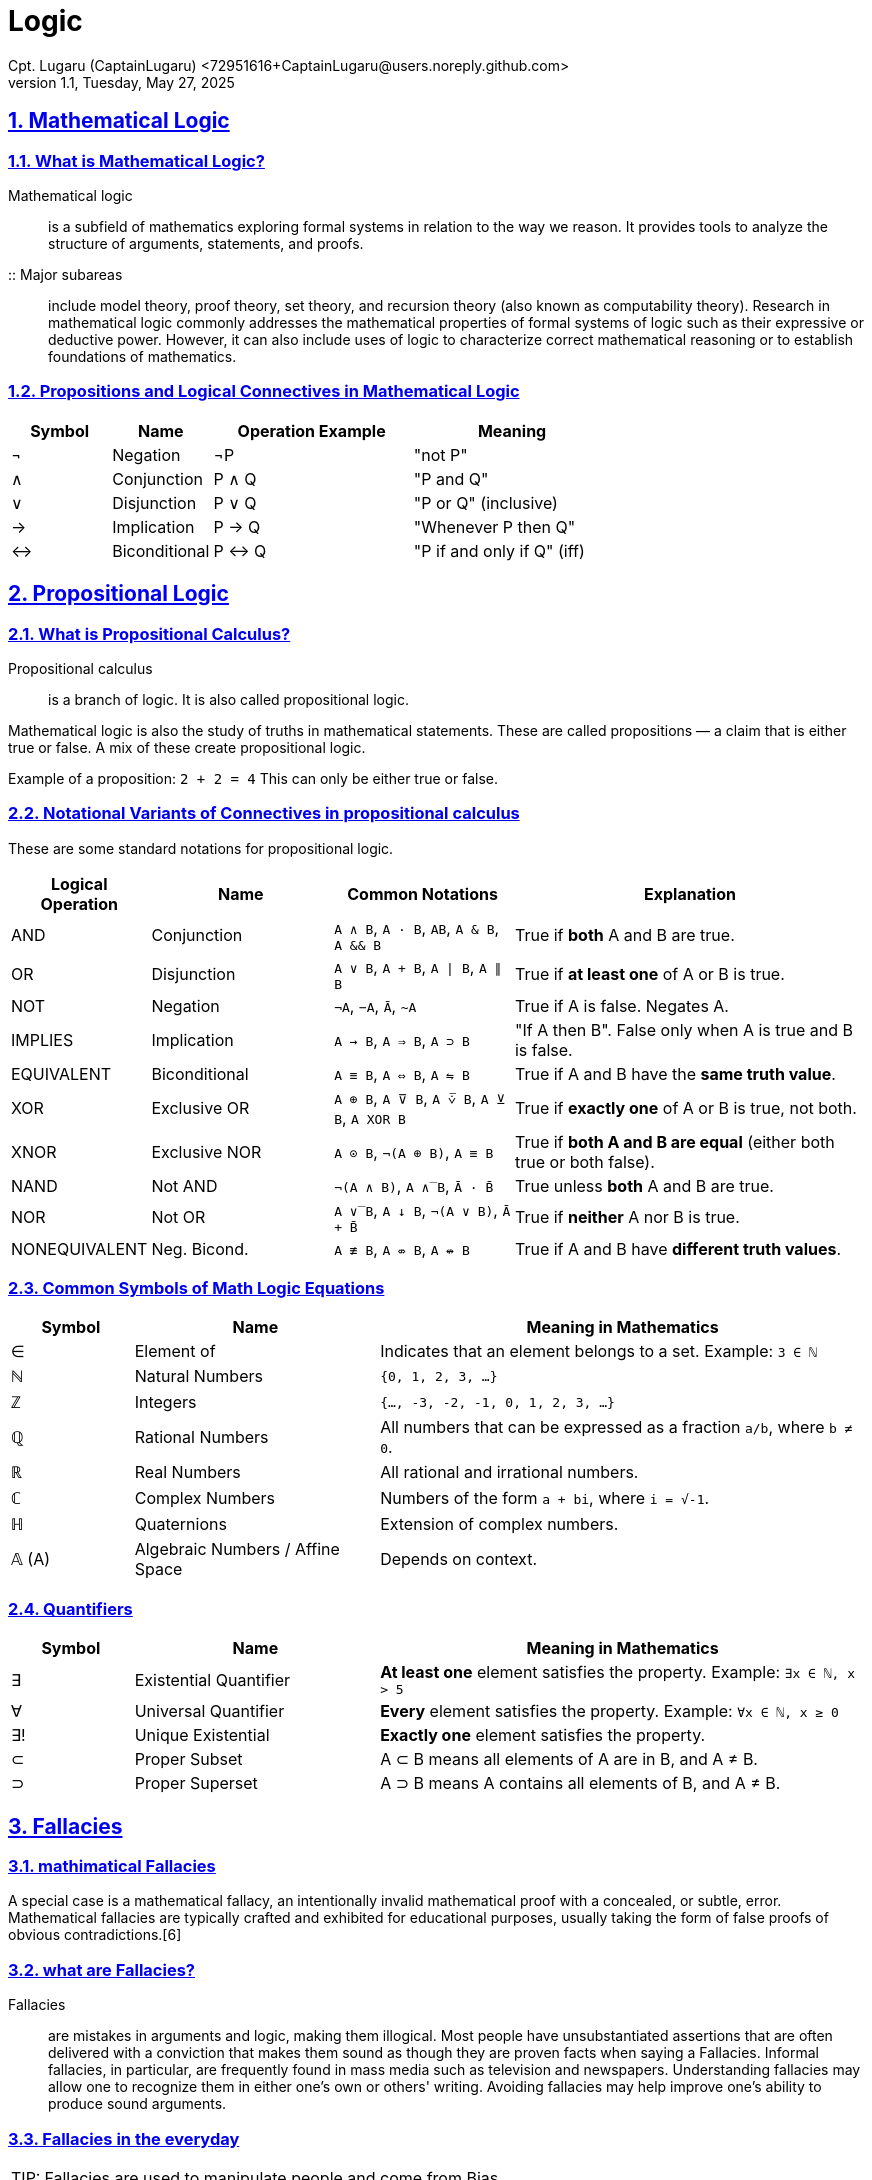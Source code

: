 = Logic
Cpt. Lugaru (CaptainLugaru) <72951616+CaptainLugaru@users.noreply.github.com>
v1.1, Tuesday, May 27, 2025
:description: Learning what is Stoicism
:sectnums:
:sectanchors:
:sectlinks:
:icons: font
:tip-caption: TIP:
:note-caption: NOTE:
:important-caption: ❗
:caution-caption: 🔥
:warning-caption: WARNING:
:toc: preamble
:toclevels: 1
:toc-title: What is Stoicism
:keywords: Homeschool Learning Journey, Philosophy, Virtue, Mental Resilience
:imagesdir: ./images
:labsdir: ./labs

ifdef::env-name[:relfilesuffix: .adoc]

== Mathematical Logic

=== What is Mathematical Logic?

Mathematical logic:: is a subfield of mathematics exploring formal systems in relation to the way we reason. It provides tools to analyze the structure of arguments, statements, and proofs.

:: Major subareas::  include model theory, proof theory, set theory, and recursion theory (also known as computability theory). Research in mathematical logic commonly addresses the mathematical properties of formal systems of logic such as their expressive or deductive power. However, it can also include uses of logic to characterize correct mathematical reasoning or to establish foundations of mathematics.



[#_propositions_and_logical_connectives]
=== Propositions and Logical Connectives in Mathematical Logic

[cols="1,1,2,2", options="header"]
|===
| Symbol | Name          | Operation Example | Meaning

| ¬      | Negation      | ¬P                | "not P"
| ∧      | Conjunction   | P ∧ Q             | "P and Q"
| ∨      | Disjunction   | P ∨ Q             | "P or Q" (inclusive)
| →      | Implication   | P → Q             | "Whenever P then Q"
| ↔      | Biconditional | P ↔ Q             | "P if and only if Q" (iff)
|===

== Propositional Logic

=== What is Propositional Calculus?

Propositional calculus:: is a branch of logic. It is also called propositional logic.


Mathematical logic is also the study of truths in mathematical statements. These are called propositions — a claim that is either true or false. A mix of these create propositional logic.

Example of a proposition: `2 + 2 = 4`
This can only be either true or false.

=== Notational Variants of Connectives in propositional calculus

These are some standard notations for propositional logic.

[cols="1,2,2,4", options="header"]
|===
| Logical Operation | Name          | Common Notations                                  | Explanation

| AND               | Conjunction   | `A ∧ B`, `A · B`, `AB`, `A & B`, `A && B`         | True if *both* A and B are true.
| OR                | Disjunction   | `A ∨ B`, `A + B`, `A ∣ B`, `A ∥ B`                | True if *at least one* of A or B is true.
| NOT               | Negation      | `¬A`, `−A`, `Ā`, `~A`                             | True if A is false. Negates A.
| IMPLIES           | Implication   | `A → B`, `A ⇒ B`, `A ⊃ B`                         | "If A then B". False only when A is true and B is false.
| EQUIVALENT        | Biconditional | `A ≡ B`, `A ⇔ B`, `A ⇋ B`                         | True if A and B have the *same truth value*.
| XOR               | Exclusive OR  | `A ⊕ B`, `A ⊽ B`, `A ⩒̅ B`, `A ⊻ B`, `A XOR B`     | True if *exactly one* of A or B is true, not both.
| XNOR              | Exclusive NOR | `A ⊙ B`, `¬(A ⊕ B)`, `A ≡ B`                      | True if *both A and B are equal* (either both true or both false).
| NAND              | Not AND       | `¬(A ∧ B)`, `A ∧̅ B`, `Ā · B̄`                    | True unless *both* A and B are true.
| NOR               | Not OR        | `A ∨̅ B`, `A ↓ B`, `¬(A ∨ B)`, `Ā + B̄`           | True if *neither* A nor B is true.
| NONEQUIVALENT     | Neg. Bicond.  | `A ≢ B`, `A ⇎ B`, `A ↮ B`                         | True if A and B have *different truth values*.
|===

=== Common Symbols of Math Logic Equations

[cols="1,2,4", options="header"]
|===
| Symbol | Name                        | Meaning in Mathematics

| ∈      | Element of                  | Indicates that an element belongs to a set. Example: `3 ∈ ℕ`
| ℕ      | Natural Numbers             | `{0, 1, 2, 3, ...}`
| ℤ      | Integers                    | `{..., -3, -2, -1, 0, 1, 2, 3, ...}`
| ℚ      | Rational Numbers            | All numbers that can be expressed as a fraction `a/b`, where `b ≠ 0`.
| ℝ      | Real Numbers                | All rational and irrational numbers.
| ℂ      | Complex Numbers             | Numbers of the form `a + bi`, where `i = √-1`.
| ℍ      | Quaternions                 | Extension of complex numbers.
| 𝔸 (A)  | Algebraic Numbers / Affine Space | Depends on context.
|===

=== Quantifiers

[cols="1,2,4", options="header"]
|===
| Symbol | Name                        | Meaning in Mathematics

| ∃      | Existential Quantifier      | *At least one* element satisfies the property. Example: `∃x ∈ ℕ, x > 5`
| ∀      | Universal Quantifier        | *Every* element satisfies the property. Example: `∀x ∈ ℕ, x ≥ 0`
| ∃!     | Unique Existential          | *Exactly one* element satisfies the property.
| ⊂      | Proper Subset               | A ⊂ B means all elements of A are in B, and A ≠ B.
| ⊃      | Proper Superset             | A ⊃ B means A contains all elements of B, and A ≠ B.
|===

== Fallacies

=== mathimatical Fallacies
A special case is a mathematical fallacy, an intentionally invalid mathematical proof with a concealed, or subtle, error. Mathematical fallacies are typically crafted and exhibited for educational purposes, usually taking the form of false proofs of obvious contradictions.[6]

=== what are Fallacies?
Fallacies:: are mistakes in arguments and logic, making them illogical. Most people have unsubstantiated assertions that are often delivered with a conviction that makes them sound as though they are proven facts when saying a Fallacies. Informal fallacies, in particular, are frequently found in mass media such as television and newspapers. Understanding fallacies may allow one to recognize them in either one's own or others' writing. Avoiding fallacies may help improve one's ability to produce sound arguments.

=== Fallacies in the everyday

TIP: Fallacies are used to manipulate people and come from Bias.

Recognizing fallacies:: in everyday arguments may be difficult since arguments are often embedded in rhetorical patterns that obscure the logical connections between statements. Informal fallacies may also exploit the emotional, intellectual, or psychological weaknesses of the audience. Recognizing fallacies can develop reasoning skills to expose the weaker links between premises and conclusions to better discern between what appears to be true and what is true.


Fallacies are used in place of valid reasoning to communicate a point with the intention to persuade. Examples in the mass media today include but are not limited to propaganda, advertisements, politics, newspaper editorials, and opinion-based news shows.[15]




=== Types of Fallacies

==== Formal Fallacies (Errors in Structure)

*Definition:*
A mistake in structure of deductive argument. Conclusion doesn’t follow from premises.

*Key Point:*
Affects deductive arguments.
Known as non sequitur.

*Example:*
Affirming the Consequent
If it rains, the ground gets wet.
The ground is wet.
Therefore, it rained.
(But maybe a sprinkler did it.)

==== Informal Fallacies (Errors in Content)

*Definition:*
Problem arises from content/context, not form.
Argument might be valid but unconvincing.

*Key Point:*
Affects both deductive and inductive reasoning.

*Examples:*

1. *Hasty Generalization*
Broad claim from limited sample.
E.g., “My two neighbors are rude, so everyone in this city is rude.”

2. *Faulty Generalization*
Conclusion drawn with insufficient evidence.
Becomes valid with enough reliable data.

3. *Post Hoc Fallacy (False Cause)*
Assumes sequence = causation.
E.g., “I ate a mushroom and got sick, so the mushroom must be poisonous.”

== Logic(finally)
Definitions:

. reasoning conducted or assessed according to strict principles of validity.

. reaching a reasonable conclusion by adequately analyzing facts

=== Logic
==== Logic's Definition

Logic is the study of correct reasoning.

==== Formal and Informal
 Formal logic:: is the study of deductively valid inferences or logical truths. It examines how conclusions follow from premises based on the structure of arguments alone, independent of their topic and content.

Informal logic:: is associated with informal fallacies, critical thinking, and argumentation theory. Informal logic examines arguments expressed in natural language whereas formal logic uses formal language. When used as a countable noun, the term "a logic" refers to a specific logical formal system that articulates a proof system. Logic plays a central role in many fields, such as philosophy, mathematics, computer science, and linguistics.

==== Basic concepts
Premises, conclusions, and truth::
Premises and conclusions are the main parts of inferences or arguments and are central to logic. In a valid inference or correct argument, the conclusion follows from the premises—meaning the premises support the conclusion. For example, the premises "Mars is red" and "Mars is a planet" support the conclusion "Mars is a red planet." In most logic systems, both premises and conclusions are truth-bearers, meaning they have a truth value (true or false). Today, philosophers usually see them as either propositions.


==== Internal structure
Premises and conclusions:: Premises and conclusions have internal structure. As propositions or sentences, they can be simple or complex. A complex proposition is made of smaller propositions linked by words like “and” or “if...then.” A simple proposition doesn’t contain smaller propositions but still has structure. It includes sub propositional parts, such as singular terms and predicates. For example, in “Mars is red,” the predicate “red” is applied to the singular term “Mars.” In contrast, “Mars is red and Venus is white” is a complex proposition made of two simple ones connected by “and.”

=== Overall Structure
==== 1. Syllogism (Deductive Structure)
Form: Major Premise + Minor Premise → Conclusion

Example:
All humans are mortal.
Socrates is a human.
Therefore, Socrates is mortal.

Use: Classic in deductive logic, especially in formal and categorical reasoning.

==== 2. Hypothetical Syllogism
Form: If A → B, and B → C, then A → C

Example:
If it rains, the ground gets wet.
If the ground gets wet, the game is canceled.
Therefore, if it rains, the game is canceled.

Use: In chain-like conditional reasoning.

==== 3. Disjunctive Syllogism
Form: A or B, Not A → Therefore, B

Example:
Either it’s raining or it's snowing.
It’s not raining.
Therefore, it’s snowing.

Use: To eliminate possibilities and arrive at a conclusion.

==== 4. Modus Ponens (Affirming the Antecedent)
Form: If A → B, A → Therefore, B

Example:
If the alarm is set, it will ring.
The alarm is set.
Therefore, it will ring.

Use: Very common in formal logic and everyday reasoning.

==== 5. Modus Tollens (Denying the Consequent)
Form: If A → B, Not B → Therefore, Not A

Example:
If the light is on, the room is bright.
The room is not bright.
Therefore, the light is not on.

Use: Valid way to refute a cause or claim.

==== 6. Constructive Dilemma
Form: (If A → B) and (If C → D), A or C → Therefore, B or D

Example:
If we go by car, we’ll be early.
If we go by bus, we’ll be late.
We’ll go by car or bus.
Therefore, we’ll be early or late.

Use: Handling multiple conditional scenarios.

==== 7. Inductive Generalization
Form: Specific examples → General conclusion

Example:
Swan 1 is white, Swan 2 is white, Swan 3 is white...
Therefore, all swans are white.

Use: Common in science and everyday reasoning, but not always logically certain.

==== 8. Abductive Reasoning (Inference to the Best Explanation)
Form: A is observed, B would explain A well → Therefore, B is likely true

Example:
The grass is wet.
It probably rained last night.
Therefore, it rained.

Use: Common in diagnostic reasoning (e.g., medicine, detective work).

=== Logical reasoning
Logical reasoning is a mental activity that aims to arrive at a conclusion in a rigorous way. It happens in the form of inferences or arguments by starting from a set of premises and reasoning to a conclusion supported by these premises. The premises and the conclusion are propositions, i.e. true or false claims about what is the case. Together, they form an argument. Logical reasoning is norm-governed in the sense that it aims to formulate correct arguments that any rational person would find convincing. The main discipline studying logical reasoning is logic.

==== Basic concepts
Logical Reasoning: Key Concepts
Logical reasoning involves drawing a conclusion from a set of premises. Both are usually understood as propositions, which are statements that can be true or false. For example, “The water is boiling” is a proposition, but “Boil the water!” or “Is the water boiling?” are not, since they aren't true or false.

The starting propositions in reasoning are the premises, and the statement that follows from them is the conclusion.
Example:
“All puppies are dogs” and “All dogs are animals” are premises.
“Therefore, all puppies are animals” is the conclusion.

A set of premises plus a conclusion forms an argument.
The inference is the mental step that moves from premises to conclusion.
In logic, "argument" and "inference" are often used to mean the same thing.

The goal of an argument is to give reasons to believe something. Not all arguments state every premise—some are implicit, especially if they seem obvious or are based on common sense.

Some arguments are simple, while others are complex, meaning they contain sub-arguments. In a complex argument, each conclusion can serve as a premise for the next step. For the whole chain to work, each link must be successful.

An argument is correct if its premises support the conclusion. If the premises are true, they should make the conclusion more likely to be true.
Arguments come in two main forms:

Deductive: The strongest type—if the premises are true, the conclusion must be true.

Non-deductive: Weaker, but still reasonable. They increase the likelihood of the conclusion rather than guaranteeing it.

A strong deductive (or nearly deductive) argument is often called a proof.

Incorrect arguments that fail to support their conclusions are called fallacies.
Note: An argument can be fallacious even if its conclusion happens to be correct.

=== Types of reasoning

=== Deductive Reasoning
Deductive reasoning is a logical process where conclusions are drawn from a set of premises that are assumed to be true. If the premises are valid, the conclusion must also be valid. This method guarantees the truth of the conclusion if the reasoning is correctly structured.

Argument:
All birds have feathers.
A sparrow is a bird.
Therefore, a sparrow has feathers.

Explanation:
This is a top-down approach. It begins with a general principle (all birds have feathers) and applies it to a specific instance (a sparrow). The conclusion is logically certain because it strictly follows from the premises. Deductive arguments are often found in mathematics and formal logic, where absolute certainty is essential.

=== Inductive Reasoning
Inductive reasoning works by observing patterns or repeated experiences and then generalizing a conclusion. The conclusion is probable but not guaranteed—it can be overturned by new evidence.

Argument:
I ate peanuts yesterday and had no allergic reaction.
I ate peanuts last week and felt fine.
I’ve eaten peanuts many times with no issues.
Therefore, I am probably not allergic to peanuts.

Explanation:
This is a bottom-up approach. It starts with specific observations and infers a general rule. Inductive reasoning is commonly used in scientific investigations, where conclusions are drawn from experiments and data. However, it always carries some degree of uncertainty because exceptions may exist.

=== Abductive Reasoning
Abductive reasoning is used to infer the most likely explanation for an observation. It is less strict than deduction and less data-driven than induction. It’s often used in situations where information is incomplete, such as diagnostic reasoning or forming hypotheses.

Argument:
The streets are wet.
Therefore, it probably rained.

Explanation:
There could be many possible causes for the streets being wet (sprinklers, tsunami, broken water main), but rain is the most plausible explanation based on common experience. Abductive reasoning is sometimes referred to as “inference to the best explanation.” It is commonly used in medicine, detective work, and everyday life where we reason backward from effect to cause. The conclusion is plausible, not certain.

=== Types of Inductive Reasoning

*Inductive Generalization:*
Infers general rules from specific cases.
E.g., Observing that 3 out of 4 sampled balls are black → urn likely has mostly black balls.

*Statistical Generalization:*
Uses sampling with margin of error.
E.g., 66% support Measure Z → ~66% of voters might.

*Anecdotal Generalizations:*
Based on isolated/personal experience.
Prone to hasty generalization fallacy.

*Prediction:*
Forecasts a future event based on observed patterns.
E.g., Most apples picked were red → next likely red.

*Statistical Syllogism:*
From general truth to individual claim.
E.g., 90% of grads go to college → Bob probably does too.

*Argument from Analogy:*
If A and B are similar in X, they might also share Y.
E.g., Two minerals share traits → one may share more.

*Causal Inference:*
Suggests probable causal relation from correlation.
Common in science and experimentation.


=== Analogical Reasoning
Analogical reasoning involves comparing two entities or systems that are similar in some ways and inferring that they are likely to be similar in other ways. It’s especially useful in unfamiliar or abstract situations, where direct evidence is limited but similar known cases exist.

Argument:
Rats are similar to humans in biological makeup.
Birth control pills affect the brain development of rats.
Therefore, they may also affect the brain development of humans.

Explanation:
This type of reasoning draws upon structural or functional similarities between a known subject (rats) and an unknown one (humans). It is widely used in science, law, and ethics, particularly in experimental research, such as using animal models to predict human outcomes. The strength of an analogical argument depends on how closely related the two subjects are.




=== Sematic vs Synatic logic
==== Sematic
In logic, the semantics of logic or formal semantics is the study of the meaning and interpretation of formal languages, formal systems, and (idealizations of) natural languages. This field seeks to provide precise mathematical models that capture the pre-theoretic notions of truth, validity, and logical consequence. While logical syntax concerns the formal rules for constructing well-formed expressions, logical semantics establishes frameworks for determining when these expressions are true and what follows from them.

Example:
Let a model assign:

A = "It is raining"

B = "It is cloudy"

Then the formula A ∨ B is true if either it is raining or it is cloudy (or both).

==== Synatic
In logic, syntax is anything having to do with formal languages or formal systems without regard to any interpretation or meaning given to them. Syntax is concerned with the rules used for constructing, or transforming the symbols and words of a language, as contrasted with the semantics of a language which is concerned with its meaning.

The symbols, formulas, systems, theorems and proofs expressed in formal languages are syntactic entities whose properties may be studied without regard to any meaning they may be given, and, in fact, need not be given any.

Syntax is usually associated with the rules (or grammar) governing the composition of texts in a formal language that constitute the well-formed formulas of a formal system.

In computer science, the term syntax refers to the rules governing the composition of well-formed expressions in a programming language. As in mathematical logic, it is independent of semantics and interpretation.

Example:
If we have:

Axiom: A

Inference Rule: If A, then A ∨ B

We can syntactically derive A ∨ B without knowing what A or B actually mean.

== Bias
Bias is a disproportionate weight in favor of or against an idea or thing, usually in a way that is inaccurate, closed-minded, prejudicial, or unfair. Biases can be innate or learned. People may develop biases for or against an individual, a group, or a belief. In science and engineering, a bias is a systematic error. Statistical bias results from an unfair sampling of a population, or from an estimation process that does not give accurate results on average.

=== Examples:

Anchoring: This bias describes our tendency to rely heavily on the first piece of information we encounter when making decisions, like how the initial price of a used car can disproportionately influence subsequent negotiations. +

Apophenia: Apophenia is the human tendency to perceive meaningful patterns in random data, such as gamblers believing they see trends in lottery numbers or roulette outcomes. +

Attribution bias: This bias occurs when we evaluate the causes of our own and others' behaviors, often leading us to attribute others' actions to internal factors (like personality) while attributing our own to external circumstances. +

Confirmation bias: Confirmation bias is the tendency to seek, interpret, favor, and recall information that supports our existing beliefs, even if it means ignoring contradictory evidence, as seen when people only consume news that aligns with their political views. +

Framing: Framing involves presenting information in a specific way to influence how people perceive and understand reality, like political leaders carefully choosing words to promote a particular policy as the most appropriate solution. +

Halo effect and horn effect: The halo effect occurs when a positive overall impression of someone or something influences our perception of their specific traits positively (e.g., finding an attractive person more intelligent), while the horn effect is the opposite, where a negative impression leads to negative judgments of other traits. +

== Awareness
Awareness:: Concept and Meaning
In philosophy and psychology, awareness means having perception or knowledge of something. It is often linked with consciousness, but they’re not exactly the same. For example, in blindsight, a person can be aware of something without consciously seeing it.

Awareness is connected to experience—the structure of what we are aware of often matches the structure of what we experience.

What Is Awareness?::
Awareness is a relative idea. It can refer to:

-Internal states, like gut feelings.

-External events, perceived through the senses.

It’s similar to sensing something but different from observing or perceiving, which involve more direct interaction and understanding.

Awareness can happen when the brain is activated in specific ways—like seeing the color red when light stimulates the retina. This idea helps us understand awareness, especially since it's hard to define it clearly or precisely.

Awareness is also closely tied to consciousness. In this sense, it includes basic experiences like feelings or intuitions that come with experiencing something—this is called awareness of experience.

=== Peripheral Awareness
Peripheral awareness is the ability to process sensory information in the background of attention. For example, while reading a book, you might still notice distant voices outside without focusing on them.

It includes all five senses and helps us stay alert to what’s happening around us. For instance, while walking and talking with a friend, peripheral awareness lets you stay aware of nearby cars or people, even if you're not directly paying attention.

Peripheral Awareness and Cognition
Studies suggest that peripheral awareness improves overall cognition. Enhancing peripheral awareness may also boost quality of life and productivity, though more evidence is needed.

Self-Awareness
Self-awareness means being aware of yourself—your thoughts, actions, and existence. It’s a key idea in consciousness studies.

Modern systems theory, which explains how all systems follow certain rules, sees self-awareness as part of how complex living systems like humans work. Gregory Bateson described the mind as a self-organizing system, and awareness plays a vital role in that process.

This theory suggests that humans not only sense the world but also reflect on themselves—thanks to our abilities like logic and curiosity.

In neuroscience, efforts to explain consciousness often focus on how different brain networks create awareness. Some networks generate qualia (subjective experiences), while others become aware of those experiences, forming the basis of self-awareness.
Being aware of one’s own awareness helps with self-regulation, or managing thoughts and behaviors.

Neuroscience of Awareness
In complex animals, neural systems control attention by filtering what reaches conscious awareness. This prevents the brain from being overwhelmed by the massive input from the central and peripheral nervous systems.

Even when focused on something specific, the mind may still be aware of more in the background—thanks to a system that filters but doesn’t entirely block outside input

Basic Awareness
Basic awareness of both the internal and external world depends on the brain stem. Neuroscientist Bjorn Merker suggests that even infants with severe brain damage (hydranencephaly) can have basic, conscious-like thoughts supported by the brain stem. While higher awareness (like self-awareness) involves the cortex, primary consciousness—the ability to combine feelings and sensory input to guide behavior—comes from the brain stem.
Psychologist Carroll Izard adds that this form of awareness allows for emotions and an understanding of surroundings, even without the ability to talk about them. This is common in pre-verbal infants, who may feel things they can’t describe.

This challenges the usual medical definition of brain death as a lack of cortical activity.

Basic Interests in the Brain Stem
Within the brain stem, some regions not only control eye movement but also help plan actions like reaching for food or seeking a mate, showing that basic awareness includes purposeful behavior.

Changes in Awareness
People don’t always consciously detect a stimulus. One reason is due to baseline shifts in brain activity, influenced by top-down attention (attention coming from the brain's goals). This alters how we process new information.
Two key processes:

A baseline shift in alpha waves (linked to attention)

A decision bias shown in gamma waves

Living Systems View
Biologists Humberto Maturana and Francisco Varela proposed the Santiago theory of cognition, which states:

Living is a process of cognition—every organism, even without a nervous system, engages in this.
This view suggests that cognition and perhaps even awareness are basic to all life, not just conscious beings.

Awareness in Communication and Information Systems
In cooperative settings, awareness means knowing what's happening in your environment and among others—“knowing what’s going on.” It helps individuals monitor and interact effectively, making it vital for collaboration.

Awareness involves:

Knowing the state of the environment

Constantly updating that knowledge as the environment changes

Maintaining it through interaction

Supporting another activity (it’s usually not the main goal)

Categories of Awareness:
Informal awareness – knowing who’s nearby and what they’re doing

Social awareness – understanding social cues (eye contact, facial expression)

Group-structural awareness – knowing people’s roles and relationships in a group

Workspace awareness – tracking what’s happening in a shared (often virtual) workspace

These categories can overlap. Workspace awareness is especially important in digital workspaces used in CSCW (computer-supported cooperative work).

Context and Location Awareness (for Systems)
Context awareness: Information a system needs about the operational setting.

Location awareness: A type of context awareness focused on tracking the position of devices or people.
Originally about network locations, location awareness now includes mobile phones and ubiquitous computing.

Covert Awareness
Covert awareness means knowing something without realizing it. Some brain-damaged patients can’t describe objects (e.g., a pencil’s orientation), yet still process them unconsciously.

In some cases, vegetative patients show no external signs of awareness but display signs of covert awareness via fMRI brain scans. When asked to imagine specific actions (like playing tennis), their brain activity showed intentional, willful responses, suggesting hidden awareness.

Awareness vs. Attention
Some scientists view awareness and attention as nearly the same; others see them as distinct. Evidence shows they have different brain mechanisms, though most research focuses on visual stimuli.


== Arguements
 What Is an Argument?
An argument is a group of sentences, statements, or propositions where some are called premises and one is the conclusion. The purpose is to give reasons for believing the conclusion through justification, explanation, or persuasion.

Arguments aim to show how likely or acceptable the conclusion is.

Perspectives on Argumentation
Argumentation—the process of making or presenting arguments—can be studied in three main ways:

Logical – Focuses on truth, validity, and structure

Dialectical – Emphasizes dialogue, opposing views, and debate

Rhetorical – Centers on persuasion and audience impact

Logic and Formal Arguments
In logic, arguments are often written in a formal language (like math or programming) instead of everyday speech. Logic studies how truth is preserved from premises to conclusion using valid rules of inference. This is especially important in fields like mathematics and computer science.

There are two main types of arguments:

Deductive Arguments:
Valid: If the premises are true, the conclusion must be true—even if they’re actually false in the real world.

Sound: Valid and all premises are true → conclusion is guaranteed true.

Inductive Arguments:
Don’t guarantee the conclusion but support it to a certain degree.

Stronger arguments make the conclusion more likely.

Weaker arguments make it less likely.

Other evaluation criteria include how persuasive, plausible, or useful the argument is (e.g., in transcendental or abductive reasoning).

Informal vs. Formal Arguments
Informal arguments are in natural language (ordinary speech) and used in everyday discussions. Studied by informal logic.

Formal arguments use symbolic language, focusing on exact reasoning and structure. Studied in formal logic (aka symbolic or mathematical logic).

Informal arguments often need to be analyzed to reveal their underlying structure—how claims, premises, and conclusions relate—because it's not always clearly laid out.

Validity in Deductive Logic
A deductive argument is:

Valid if it’s impossible for all the premises to be true and the conclusion false in any possible world.

Formally valid if denying the conclusion is incompatible with accepting all the premises.

In short, validity is about structure, not whether the statements are actually true.